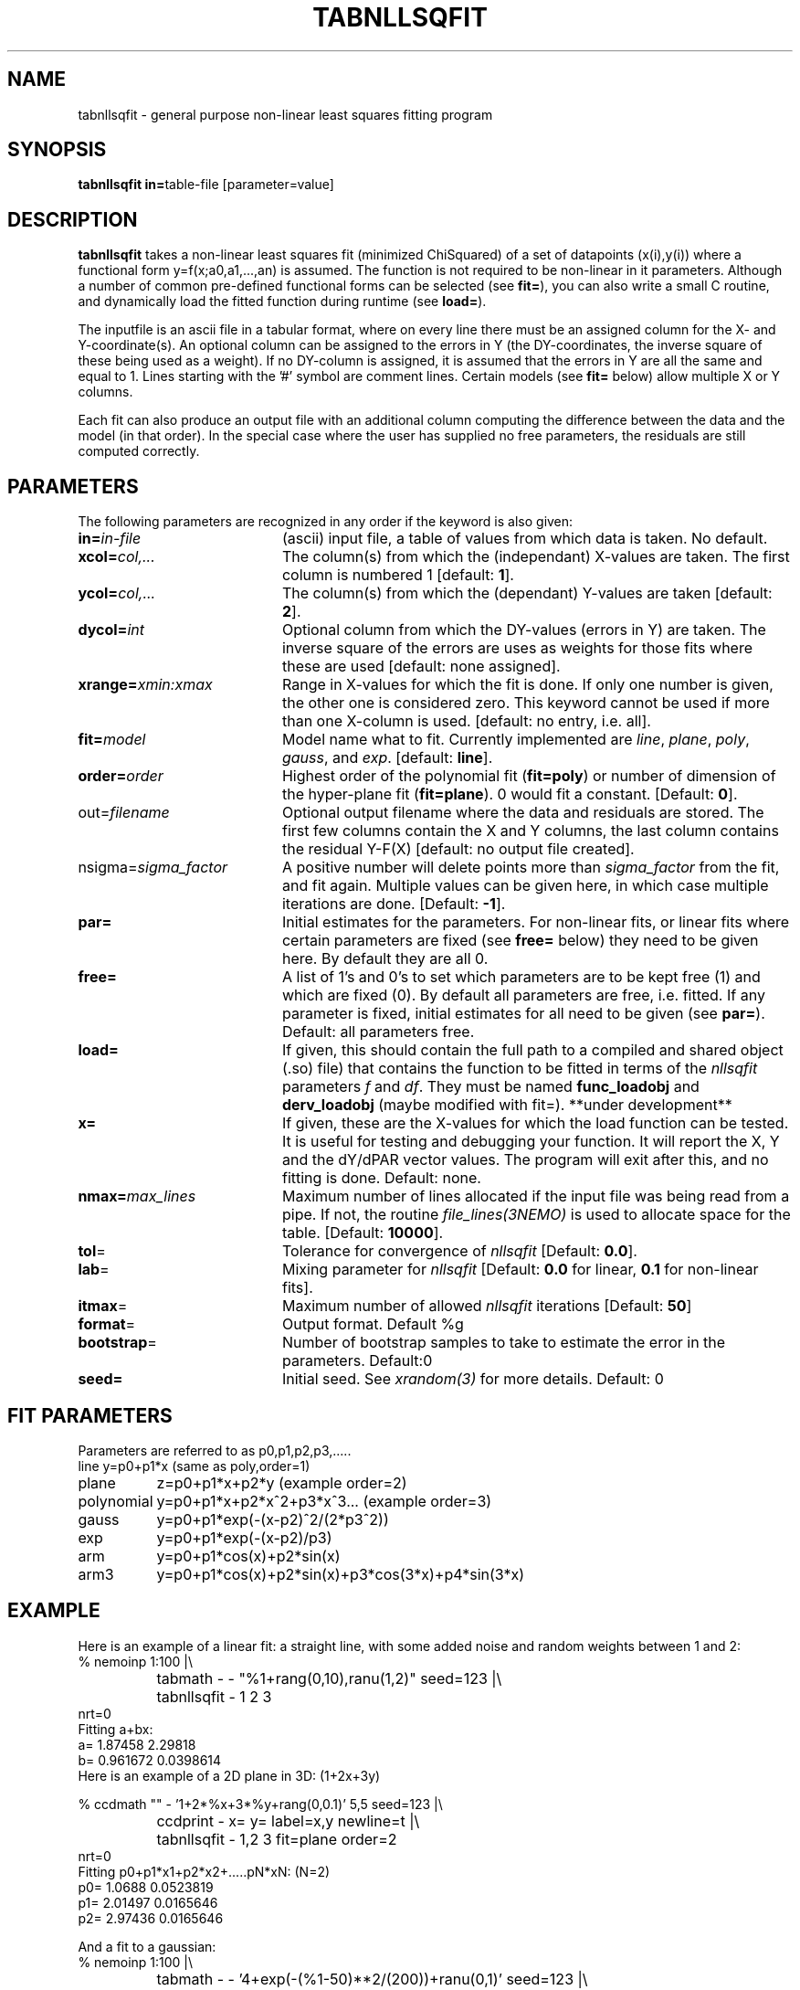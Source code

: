 .TH TABNLLSQFIT 1NEMO "21 March 2003"
.SH NAME
tabnllsqfit \- general purpose non-linear least squares fitting program
.SH SYNOPSIS
.PP
\fBtabnllsqfit in=\fPtable-file [parameter=value]
.SH DESCRIPTION
\fBtabnllsqfit\fP takes a non-linear least squares fit (minimized ChiSquared)
of a set of datapoints (x(i),y(i)) where a functional
form y=f(x;a0,a1,...,an) is assumed. The function is not required to
be non-linear in it parameters. Although a number of common pre-defined
functional forms can be selected (see \fBfit=\fP), you can also write
a small C routine, and dynamically load the fitted function during
runtime (see \fBload=\fP).
.PP
The inputfile is an ascii file in a tabular format, where on every line
there must be an assigned column for the X- and Y-coordinate(s). 
An optional column can be assigned to the errors in Y 
(the DY-coordinates, the inverse square of these being used as
a weight). If no
DY-column is assigned, it is assumed that the errors in Y are all the
same and equal to 1. Lines starting with the '#' symbol are comment 
lines. Certain models (see \fBfit=\fP below) allow multiple X or Y
columns. 
.PP
Each fit can also produce an output file with an additional column
computing the difference between the data and the model (in that order).
In the special case where the user has supplied no free parameters,
the residuals are still computed correctly.
.SH PARAMETERS
The following parameters are recognized in any order if the keyword is also
given:
.TP 20
\fBin=\fIin-file\fP
(ascii) input file, a table of values from which data is taken. No default.
.TP
\fBxcol=\fIcol,...\fP
The column(s) from which the (independant) X-values are taken. The first column
is numbered 1 [default: \fB1\fP].
.TP
\fBycol=\fIcol,...\fP
The column(s) from which the (dependant) Y-values are taken 
[default: \fB2\fP].
.TP
\fBdycol=\fIint\fP
Optional column from which the DY-values (errors in Y) are taken. The
inverse square of the errors are uses as weights for those fits where
these are used 
[default: none assigned].
.TP
\fBxrange=\fIxmin:xmax\fP
Range in X-values for which the fit is done. If only one number is
given, the other one is considered zero. This keyword cannot be used
if more than one X-column is used.
[default: no entry, i.e. all].
.TP
\fBfit=\fP\fImodel\fP
Model name what to fit. Currently implemented are \fIline\fP, \fIplane\fP,
\fIpoly\fP, \fIgauss\fP, and \fIexp\fP.
[default: \fBline\fP].
.TP
\fBorder=\fP\fIorder\fP
Highest order of the polynomial fit (\fBfit=poly\fP) or 
number of dimension of the hyper-plane fit (\fBfit=plane\fP). 0 would fit
a constant. 
[Default: \fB0\fP].
.TP
\fPout=\fIfilename\fP
Optional output filename
where the data and residuals are stored.
The first few columns contain the X and Y columns, the last
column contains the residual Y-F(X)
[default: no output file created].
.TP
\fPnsigma=\fIsigma_factor\fP
A positive number will delete points more than \fIsigma_factor\fP from the fit,
and fit again. Multiple values can be given here, in which case
multiple iterations are done.
[Default: \fB-1\fP].
.TP
\fBpar=\fP
Initial estimates for the parameters. For non-linear fits, or linear fits where
certain parameters are fixed (see \fBfree=\fP below) they need to be given here.
By default they are all 0.
.TP
\fBfree=\fP
A list of 1's and 0's to set which parameters are to be kept free (1) and which
are fixed (0). By default all parameters are free, i.e. fitted. If any
parameter is fixed, initial estimates for all need to be given (see \fBpar=\fP).
Default: all parameters free.
.TP
\fBload=\fP
If given, this should contain the full path to a compiled and 
shared object (.so) file) that contains the function to be fitted 
in terms of the \fInllsqfit\fP parameters \fIf\fP and \fIdf\fP. They
must be named \fBfunc_loadobj\fP and \fBderv_loadobj\fP
(maybe modified with fit=). **under development**
.TP
\fBx=\fP
If given, these are the X-values for which the load function can be tested.
It is useful for testing and debugging your function. It will report
the X, Y and the dY/dPAR vector values. The program will exit after
this, and no fitting is done.
Default: none.
.TP
\fBnmax=\fP\fImax_lines\fP
Maximum number of lines allocated if the input file was being read
from a pipe. If not, the routine \fIfile_lines(3NEMO)\fP is used
to allocate space for the table.
[Default: \fB10000\fP].
.TP
\fBtol\fP=
Tolerance for convergence of \fInllsqfit\fP
[Default: \fB0.0\fP].
.TP
\fBlab\fP=
Mixing parameter for \fInllsqfit\fP [Default: \fB0.0\fP for linear,
\fB0.1\fP for non-linear fits].
.TP
\fBitmax\fP=
Maximum number of allowed \fInllsqfit\fP iterations [Default: \fB50\fP]
.TP
\fBformat\fP=
Output format. Default %g
.TP
\fBbootstrap\fP=
Number of bootstrap samples to take to estimate the error in the parameters.
Default:0
.TP
\fBseed=\fP
Initial seed. See \fIxrandom(3)\fP for more
details. Default: 0
.SH FIT PARAMETERS
Parameters are referred to as p0,p1,p2,p3,.....
.nf
.ta +1.5i
line     	y=p0+p1*x                        (same as poly,order=1)
plane       	z=p0+p1*x+p2*y                   (example order=2)
polynomial  	y=p0+p1*x+p2*x^2+p3*x^3...       (example order=3)
gauss       	y=p0+p1*exp(-(x-p2)^2/(2*p3^2))
exp		y=p0+p1*exp(-(x-p2)/p3)
arm		y=p0+p1*cos(x)+p2*sin(x)
arm3		y=p0+p1*cos(x)+p2*sin(x)+p3*cos(3*x)+p4*sin(3*x) 
.fi
.SH EXAMPLE
Here is an example of a linear fit: a straight 
line, with some added noise and random weights between 1 and 2:
.nf
% nemoinp 1:100 |\\
	tabmath - - "%1+rang(0,10),ranu(1,2)" seed=123 |\\
	tabnllsqfit - 1 2 3
nrt=0
Fitting a+bx:  
a= 1.87458 2.29818 
b= 0.961672 0.0398614
.fi
Here is an example of a 2D plane  in 3D: (1+2x+3y)
.nf

% ccdmath "" - '1+2*%x+3*%y+rang(0,0.1)' 5,5 seed=123 |\\
	ccdprint - x= y= label=x,y newline=t |\\
	tabnllsqfit - 1,2 3 fit=plane order=2
nrt=0
Fitting p0+p1*x1+p2*x2+.....pN*xN: (N=2)
p0= 1.0688 0.0523819
p1= 2.01497 0.0165646
p2= 2.97436 0.0165646


.fi
And a fit to a gaussian:
.nf
% nemoinp 1:100 |\\
	tabmath - - '4+exp(-(%1-50)**2/(200))+ranu(0,1)' seed=123 |\\
	tabnllsqfit - fit=gauss par=4,1,50,10
nrt=13
Fitting a+b*exp(-(x-c)^2/(2*d^2)):  
a= 4.46714 0.0416026 
b= 1.13036 0.0994723 
c= 50.2263 0.845469
d= 8.70728  0.959347


.fi
Here is a contrived example of plotting the function to be plotted, by fixing all
parameters and computing a residual table from 0s:
.nf

% nemoinp 0:10:0.1 | tabmath - tab0 0
% tabnllsqfit tab0 1 2 fit=gauss par=1,2,5,1 free=0,0,0,0 out=tab0.d
% tabmath tab0.d - %1,-%3 | tabplot -

.fi

Here is an example of removing outlier points and fitting again:

.nf

% nemoinp 1:10 |\\
   tabmath - - '2*%1+1+rang(0,0.1)' seed=123 |\\
   tabnllsqfit - fit=line nsigma=1.5::3
nrt=0
Fitting a+bx:  
a= 1.09548 0.0775617 
b= 1.99937 0.0125002
2/10 points outside 1.5*sigma (0.152328)
nrt=0
Fitting a+bx:  
a= 1.02651 0.0452119 
b= 2.01358 0.00753531
0/8 points outside 1.5*sigma (0.080422)

.fi
Although 3 iterations were requested, after the first iteration no more
points were removed, and the iterations were stopped.

.SH LOAD FUNCTIONS
With the \fBload=\fP keyword dynamic object files can be loaded using the
\fIloadobj(3NEMO)\fP mechanism. The convention is that two functions
must be externally visible, and named \fIfunc_\fP\fImethod\fP and
\fIderv_\fP\fImethod\fP  (where \fImethod\fP is the same as the
\fBfit=\fP keyword.
.PP
Here is an example of the file \fBmyline.c\fP that can
be used with \fBfit=line load=myline\fP and compiled with
.nf
	bake myline.so
.fi

.nf

/* File:  myline.c  */

#include <stdinc.h>

real func_line(real *x, real *p, int np) 
{
  return p[0] + p[1]*x[0];
}
void derv_line(real *x, real *p, real *e, int np) 
{
  e[0] = 1.0;
  e[1] = x[0];
}


.fi
.SH CAVEATS
It will not recognize linear fits if the non-linear parameters are kept fixed,
e.g. the offset p0 in fit=gauss.
.SH SEE ALSO
tablsqfit(1NEMO),hist(1NEMO), tabmath(1NEMO), 
gaussfit(1NEMO), linreg(1NEMO), nllsqfit(3NEMO), fit.dc1(GIPSY)
.PP
\fINumerical Recipies in C, Ch.14\fP
.PP
NLREG: http://www.nlreg.com
.PP
NIST non-linear: http://www.itl.nist.gov/div898/strd/lls/lls.shtml
.PP
NIST linear: http://www.itl.nist.gov/div898/strd/nls/nls_main.shtml
.PP
fityk: http://www.unipress.waw.pl/~wojdyr/fityk/
.SH AUTHOR
Peter Teuben
.SH FILES
.nf
.ta +2.5i
~/src/kernel/tab	tabnllsqfit.c
.fi
.SH "UPDATE HISTORY"
.nf
.ta +1.0i +4.0i
12-jul-02	V1.0 cloned off tablsqfit	PJT
17-jul-02	V1.1 added load=, x=, numrec=		PJT
11-sep-02	V1.1e  changes error/warning to accomodate residual writen	PJT
21-nov-02	V1.4 nsigma= can be an array of iterations	PJT
14-feb-03	V1.6 arm,arm3 for Rahul		PJT
21-mar-03	V1.7 added bootstrap=, seed=	PJT
.fi

